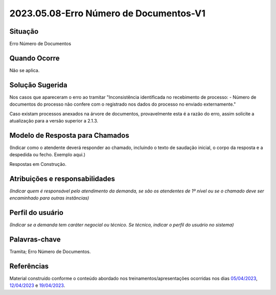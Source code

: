 2023.05.08-Erro Número de Documentos-V1
=======================================

Situação  
~~~~~~~~

Erro Número de Documentos


Quando Ocorre
~~~~~~~~~~~~~

Não se aplica.


Solução Sugerida
~~~~~~~~~~~~~~~~

Nos casos que apareceram o erro ao tramitar "Inconsistência identificada no recebimento de processo: - Número de documentos do processo não confere com o registrado nos dados do processo no enviado externamente."

Caso existam processos anexados na árvore de documentos, provavelmente esta é a razão do erro, assim solicite a atualização para a versão superior a 2.1.3.


Modelo de Resposta para Chamados  
~~~~~~~~~~~~~~~~~~~~~~~~~~~~~~~~

(Indicar como o atendente deverá responder ao chamado, incluindo o texto de saudação inicial, o corpo da resposta e a despedida ou fecho. Exemplo aqui.)

Respostas em Construção.



Atribuições e responsabilidades  
~~~~~~~~~~~~~~~~~~~~~~~~~~~~~~~~

*(Indicar quem é responsável pelo atendimento da demanda, se são os atendentes de 1º nível ou se o chamado deve ser encaminhado para outras instâncias)*  


Perfil do usuário  
~~~~~~~~~~~~~~~~~~

*(Indicar se a demanda tem caráter negocial ou técnico. Se técnico, indicar o perfil do usuário no sistema)*


Palavras-chave  
~~~~~~~~~~~~~~

Tramita; Erro Número de Documentos.


Referências  
~~~~~~~~~~~~

Material construído conforme o conteúdo abordado nos treinamentos/apresentações ocorridas nos dias `05/04/2023  <https://drive.google.com/file/d/1rZL24WiAyqzBCSKvElNc7y785VdUHxia/view>`_, `12/04/2023 <https://drive.google.com/file/d/1BxBIhO7YURqbae5LtGCQut9nQ2RF9Byz/view>`_ e `19/04/2023 <https://drive.google.com/file/d/1H4qfihC8DAcvDuOOodPi34TK2Q29XQ5E/view>`_.